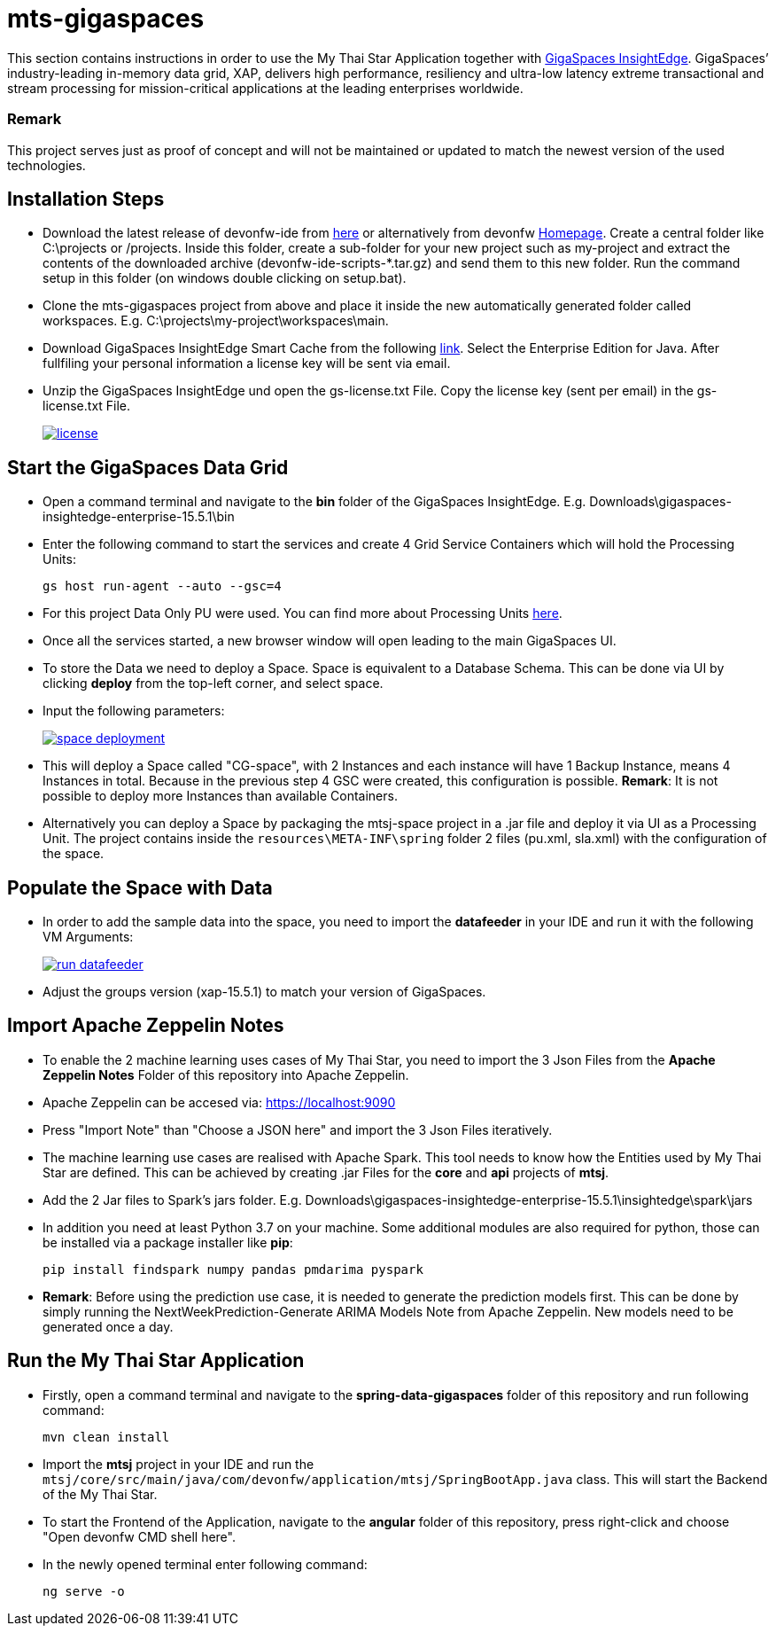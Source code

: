 = mts-gigaspaces

This section contains instructions in order to use the My Thai Star Application together with https://www.gigaspaces.com/products/xap/[GigaSpaces InsightEdge^]. GigaSpaces’ industry-leading in-memory data grid, XAP, delivers high performance, resiliency and ultra-low latency extreme transactional and stream processing for mission-critical applications at the leading enterprises worldwide.
    
Remark
~~~~~~~
This project serves just as proof of concept and will not be maintained or updated to match the newest version of the used technologies.


Installation Steps
------------------

* Download the latest release of devonfw-ide from  https://repository.sonatype.org/service/local/artifact/maven/redirect?r=central-proxy&g=com.devonfw.tools.ide&a=devonfw-ide-scripts&v=LATEST&p=tar.gz[here] or alternatively from devonfw https://devonfw.com/website/pages/welcome/welcome.html[Homepage^]. Create a central folder like C:\projects or /projects. Inside this folder, create a sub-folder for your new project such as my-project and extract the contents of the downloaded archive (devonfw-ide-scripts-*.tar.gz) and send them to this new folder. Run the command setup in this folder (on windows double clicking on setup.bat). 
* Clone the mts-gigaspaces project from above and place it inside the new automatically generated folder called workspaces. E.g. C:\projects\my-project\workspaces\main.
* Download GigaSpaces InsightEdge Smart Cache from the following https://www.gigaspaces.com/downloads/[link^]. Select the Enterprise Edition for Java. After fullfiling your personal information a license key will be sent via email.
* Unzip the GigaSpaces InsightEdge und open the gs-license.txt File. Copy the license key (sent per email) in the gs-license.txt File.
+
image::images/license.png[, link="images/license.png"]

Start the GigaSpaces Data Grid
------------------------------
* Open a command terminal and navigate to the *bin* folder of the GigaSpaces InsightEdge. E.g. Downloads\gigaspaces-insightedge-enterprise-15.5.1\bin
* Enter the following command to start the services and create 4 Grid Service Containers which will hold the Processing Units: 
+
```shell
gs host run-agent --auto --gsc=4
```

* For this project Data Only PU were used. You can find more about Processing Units https://docs.gigaspaces.com/latest/started/xap-tutorial-part5.html[here^].
* Once all the services started, a new browser window will open leading to the main GigaSpaces UI.
* To store the Data we need to deploy a Space. Space is equivalent to a Database Schema. This can be done via UI by clicking *deploy* from the top-left corner, and select space.
* Input the following parameters:
+
image::images/space_deployment.png[, link="images/space_deployment.png"]
* This will deploy a Space called "CG-space", with 2 Instances and each instance will have 1 Backup Instance, means 4 Instances in total. Because in the previous step 4 GSC were created, this configuration is possible. *Remark*: It is not possible to deploy more Instances than available Containers.

* Alternatively you can deploy a Space by packaging the mtsj-space project in a .jar file and deploy it via UI as a Processing Unit. The project contains inside the `resources\META-INF\spring`  folder 2 files (pu.xml, sla.xml) with the configuration of the space.  

Populate the Space with Data
-----------------------------
* In order to add the sample data into the space, you need to import the *datafeeder* in your IDE and run it with the following VM Arguments:
+
image::images/run_datafeeder.png[, link="images/run_datafeeder.png"]
* Adjust the groups version (xap-15.5.1) to match your version of GigaSpaces.

Import Apache Zeppelin Notes
----------------------------
* To enable the 2 machine learning uses cases of My Thai Star, you need to import the 3 Json Files from the *Apache Zeppelin Notes* Folder of this repository into Apache Zeppelin.
* Apache Zeppelin can be accesed via: https://localhost:9090[^] 
* Press "Import Note" than "Choose a JSON here" and import the 3 Json Files iteratively.
* The machine learning use cases are realised with Apache Spark. This tool needs to know how the Entities used by My Thai Star are defined. This can be achieved by creating .jar Files for the *core* and *api* projects of *mtsj*.
* Add the 2 Jar files to Spark's jars folder. E.g. Downloads\gigaspaces-insightedge-enterprise-15.5.1\insightedge\spark\jars
* In addition you need at least Python 3.7 on your machine. Some additional modules are also required for python, those can be installed via a package installer like *pip*:
+
```shell
pip install findspark numpy pandas pmdarima pyspark
```
* *Remark*: Before using the prediction use case, it is needed to generate the prediction models first. This can be done by simply running the NextWeekPrediction-Generate ARIMA Models Note from Apache Zeppelin. New models need to be generated once a day.  

Run the My Thai Star Application
--------------------------------
* Firstly, open a command terminal and navigate to the *spring-data-gigaspaces* folder of this repository and run following command: 
+
```shell
mvn clean install
```
* Import the *mtsj* project in your IDE and run the `mtsj/core/src/main/java/com/devonfw/application/mtsj/SpringBootApp.java` class. This will start the Backend of the My Thai Star.
* To start the Frontend of the Application, navigate to the *angular* folder of this repository, press right-click and choose "Open devonfw CMD shell here". 
* In the newly opened terminal enter following command:
+
```shell
ng serve -o
```

